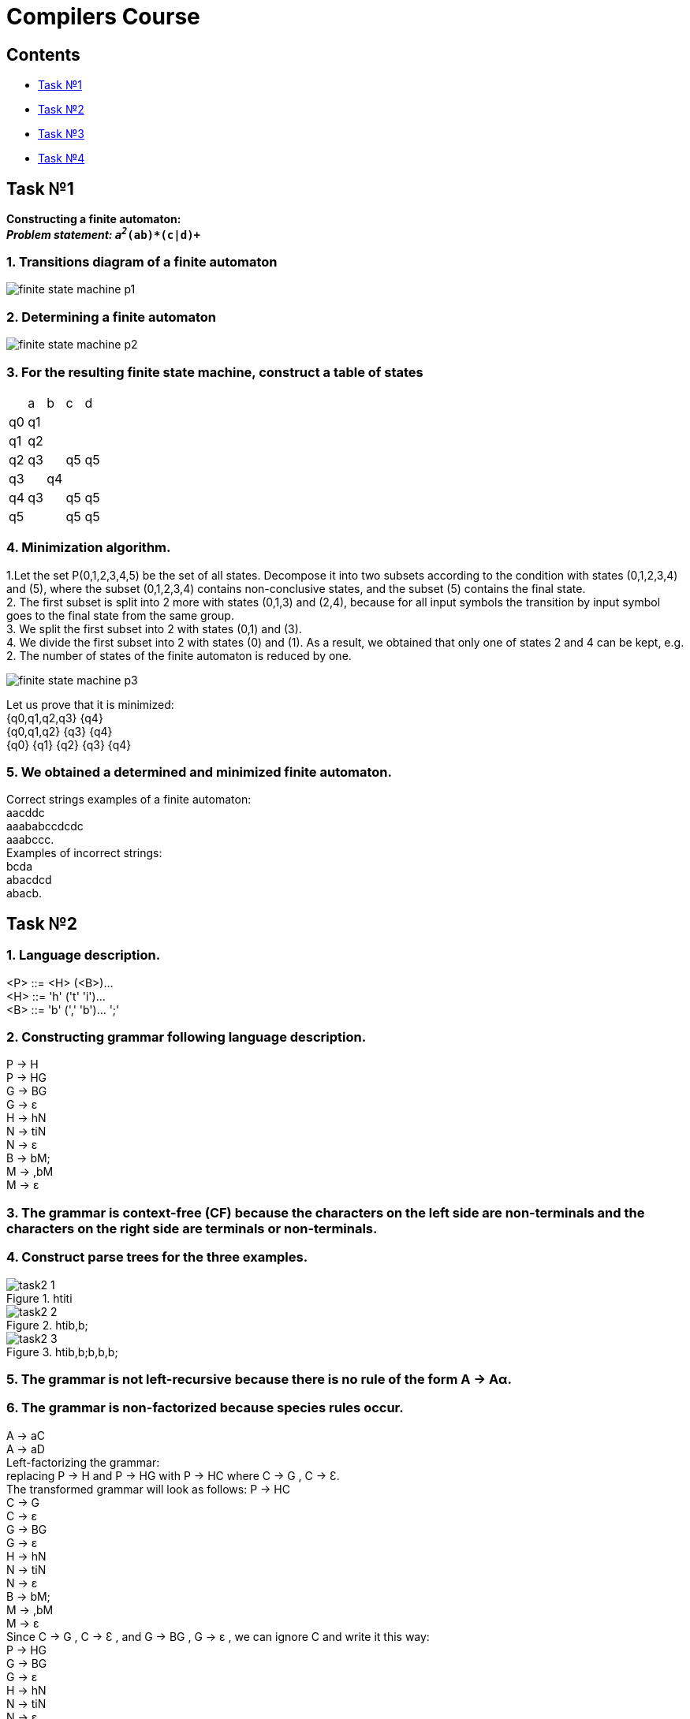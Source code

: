 :doctype: book
:imagesdir: ./images
:nofooter:

= Compilers Course

== Contents
    * <<task1,Task №1>>
    * <<task2,Task №2>>
    * <<task3,Task №3>>
    * <<task4,Task №4>>

[#task1]
== Task №1
*Constructing a finite automaton:* +
_**Problem statement: `a^2_(ab)*(c|d)^+`** +

=== 1. Transitions diagram of a finite automaton +
image:finite_state_machine_p1.png[]

=== 2. Determining a finite automaton +
image:finite_state_machine_p2.png[]

=== 3. For the resulting finite state machine, construct a table of states +

[cols="1,1,1,1,1"]
|===
|
|a
|b
|c
|d

|q0
|q1
|
|
|

|q1
|q2
|
|
|

|q2
|q3
|
|q5
|q5

|q3
|
|q4
|
|

|q4
|q3
|
|q5
|q5

|q5
|
|
|q5
|q5

|===

=== 4. Minimization algorithm.

1.Let the set P(0,1,2,3,4,5) be the set of all states. Decompose it into two subsets according to the condition with states (0,1,2,3,4) and (5), where the subset (0,1,2,3,4) contains non-conclusive states, and the subset (5) contains the final state. +
2. The first subset is split into 2 more with states (0,1,3) and (2,4), because for all input symbols the transition by input symbol goes to the final state from the same group. +
3. We split the first subset into 2 with states (0,1) and (3). +
4. We divide the first subset into 2 with states (0) and (1). As a result, we obtained that only one of states 2 and 4 can be kept, e.g. 2. The number of states of the finite automaton is reduced by one. +

image:finite_state_machine_p3.png[]
    
Let us prove that it is minimized: +
{q0,q1,q2,q3}  {q4} +
{q0,q1,q2}  {q3}  {q4} +
{q0}  {q1}  {q2}  {q3}  {q4}

=== 5. We obtained a determined and minimized finite automaton.
Correct strings examples of a finite automaton: +
aacddc +
aaababccdcdc +
aaabccc. +
Examples of incorrect strings: +
bcda +
abacdcd +
abacb.


[#task2]
== Task №2
=== 1. Language description.
<P> ::= <H> (<B>)... +
<H> ::= 'h' ('t' 'i')... +
<B> ::= 'b' (',' 'b')... ';'

=== 2. Constructing grammar following language description.
P -> H +
P -> HG +
G -> BG +
G -> ε +
H -> hN +
N -> tiN +
N -> ε +
B -> bM; +
M -> ,bM +
M -> ε

=== 3. The grammar is context-free (CF) because the characters on the left side are non-terminals and the characters on the right side are terminals or non-terminals.

=== 4. Construct parse trees for the three examples.
.htiti
image::./task2-1.png[]
.htib,b;
image::./task2-2.png[]
.htib,b;b,b,b;
image::./task2-3.png[]

=== 5. The grammar is not left-recursive because there is no rule of the form A -> Aα.
=== 6. The grammar is non-factorized because species rules occur.
A -> aC +
A -> aD +
Left-factorizing the grammar: +
replacing P -> H and P -> HG with P -> HC where C -> G ,  C -> Ɛ. +
The transformed grammar will look as follows:
P -> HC +
C -> G +
C -> ε +
G -> BG +
G -> ε +
H -> hN +
N -> tiN +
N -> ε +
B -> bM; +
M -> ,bM  +
M -> ε +
Since C -> G , C -> Ɛ , and G -> BG , G -> ε , we can ignore C and write it this way: +
P -> HG +
G -> BG +
G -> ε +
H -> hN +
N -> tiN +
N -> ε +
B -> bM; +
M -> ,bM +
M -> ε

=== 7. Using the transformed grammar, construct parsing trees.
.htiti
image::./task2-4.png[]
.htib,b;
image::./task2-5.png[]
.htib,b;b,b,b;
image::./task2-6.png[]

[#task3]
== Task №3
=== 1. Language description.
<P> ::= <H> (<B>)... +
<H> ::= 'h' ('t' 'i')... +
<B> ::= 'b' (',' 'b')... ';'

=== 2. Constructing grammar following language description.
P -> H +
P -> HG +
G -> BG +
G -> ε +
H -> hN +
N -> tiN +
N -> ε +
B -> bM; +
M -> ,bM +
M -> ε

=== 3. The grammar is nonleft-recursive and left-factorized.

=== 4. Let us define the meaning of the FIRST and FOLLOW functions for the developed grammar.
[cols="1,1"]
|===
|*FIRST*             |            *FOLLOW*
|P = {h}             |            P = {$}
|H = {h}             |            H = {b, $}
|N = {t,  ε}         |            N = {b, $}
|M = {, , ε}         |            M = { ; }
|B = {b}             |            B = {b, $}
|G = {b, ε}          |            G = {$}
|===

=== 5. Let's build a predictive analyzer table. 
[width="50%",options="header"]
|====================================================
|        |h     |ti     |b      |,      |;      |$  
|P       |P->HG |       |       |       |       |
|H       |H->hN |       |       |       |       |
|N       |      |N->tiN |N->ε   |       |       |N->ε
|G       |      |       |G->BG  |       |       |G->ε
|B       |      |       |B->bM; |       |       |
|M       |      |       |       |M->,bM |M->ε   |
|====================================================

=== 6. Let's check the correctness of the construction with examples.
==== Correct examples: 

*htib;$* +
P$ +
HG$ +
hNG$ +
NG$ +
tiNG$ +
NG$ +
G$ +
BG$ +
bM;G$ +
M;G$ +
;G$ +
G$ +
$ 

*htitib,b;$* +
P$ +
HG$ +
hNG$ +
NG$ +
tiNG$ +
NG$ +
tiNG$ +
NG$ +
G$ +
BG$ +
bM;G$ +
M;G$ +
,bM;G$ +
M;G$ +
;G$ +
G$ +
$ 

Wrong example:

*hbtib,b;$* +
P$ +
HG$ +
hNG$ +
NG$ +
tiNG$ - mistake, because there is an extra terminal b in the string.

[#task4]
== Task №4

